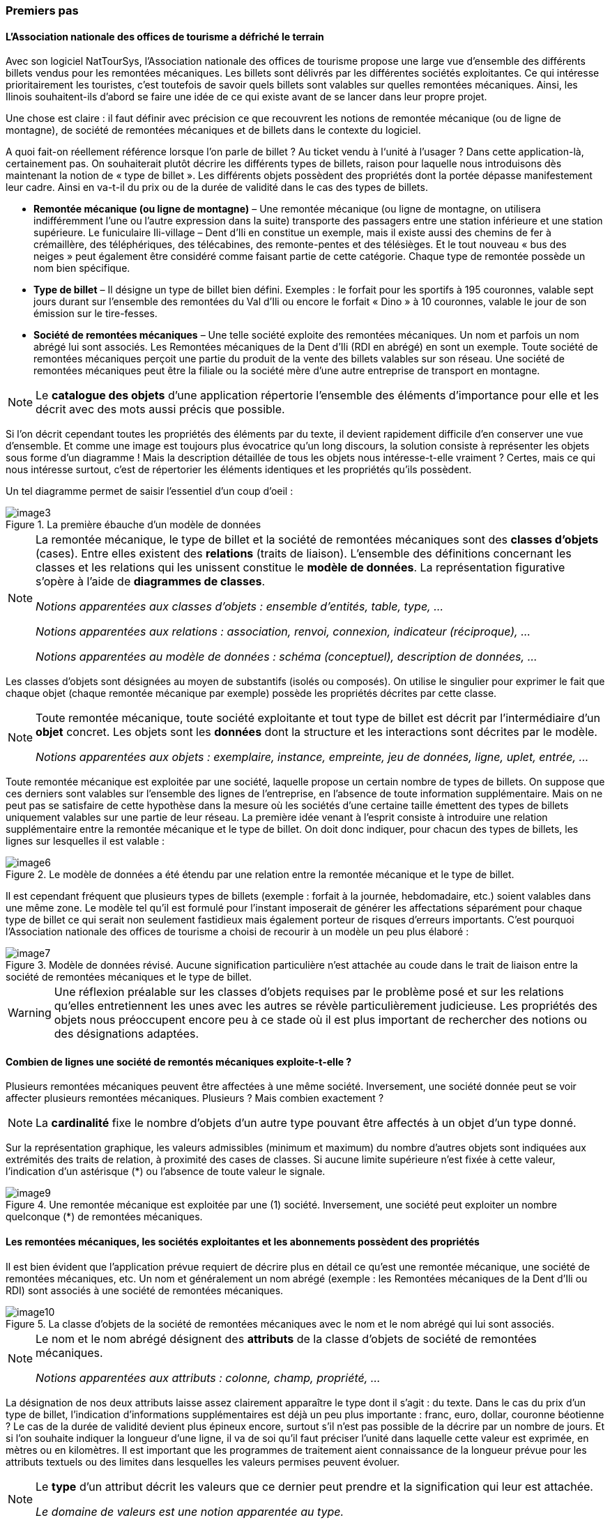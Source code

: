[#_2_2]
=== Premiers pas

[#_2_2_1]
==== L'Association nationale des offices de tourisme a défriché le terrain

Avec son logiciel NatTourSys, l'Association nationale des offices de tourisme propose une large vue d'ensemble des différents billets vendus pour les remontées mécaniques. Les billets sont délivrés par les différentes sociétés exploitantes. Ce qui intéresse prioritairement les touristes, c'est toutefois de savoir quels billets sont valables sur quelles remontées mécaniques. Ainsi, les Ilinois souhaitent-ils d'abord se faire une idée de ce qui existe avant de se lancer dans leur propre projet.

Une chose est claire : il faut définir avec précision ce que recouvrent les notions de remontée mécanique (ou de ligne de montagne), de société de remontées mécaniques et de billets dans le contexte du logiciel.

A quoi fait-on réellement référence lorsque l'on parle de billet ? Au ticket vendu à l‘unité à l'usager ? Dans cette application-là, certainement pas. On souhaiterait plutôt décrire les différents types de billets, raison pour laquelle nous introduisons dès maintenant la notion de « type de billet ». Les différents objets possèdent des propriétés dont la portée dépasse manifestement leur cadre. Ainsi en va-t-il du prix ou de la durée de validité dans le cas des types de billets.

* *Remontée mécanique (ou ligne de montagne)* – Une remontée mécanique (ou ligne de montagne, on utilisera indifféremment l'une ou l'autre expression dans la suite) transporte des passagers entre une station inférieure et une station supérieure. Le funiculaire Ili-village – Dent d'Ili en constitue un exemple, mais il existe aussi des chemins de fer à crémaillère, des téléphériques, des télécabines, des remonte-pentes et des télésièges. Et le tout nouveau « bus des neiges » peut également être considéré comme faisant partie de cette catégorie. Chaque type de remontée possède un nom bien spécifique.
* *Type de billet* – Il désigne un type de billet bien défini. Exemples : le forfait pour les sportifs à 195 couronnes, valable sept jours durant sur l'ensemble des remontées du Val d'Ili ou encore le forfait « Dino » à 10 couronnes, valable le jour de son émission sur le tire-fesses.
* *Société de remontées mécaniques* – Une telle société exploite des remontées mécaniques. Un nom et parfois un nom abrégé lui sont associés. Les Remontées mécaniques de la Dent d'Ili (RDI en abrégé) en sont un exemple. Toute société de remontées mécaniques perçoit une partie du produit de la vente des billets valables sur son réseau. Une société de remontées mécaniques peut être la filiale ou la société mère d'une autre entreprise de transport en montagne.

[NOTE]
Le *catalogue des objets* d'une application répertorie l'ensemble des éléments d'importance pour elle et les décrit avec des mots aussi précis que possible.

Si l'on décrit cependant toutes les propriétés des éléments par du texte, il devient rapidement difficile d'en conserver une vue d'ensemble. Et comme une image est toujours plus évocatrice qu'un long discours, la solution consiste à représenter les objets sous forme d'un diagramme ! Mais la description détaillée de tous les objets nous intéresse-t-elle vraiment ? Certes, mais ce qui nous intéresse surtout, c'est de répertorier les éléments identiques et les propriétés qu'ils possèdent.

Un tel diagramme permet de saisir l'essentiel d'un coup d'oeil :

.La première ébauche d'un modèle de données
image::img/image3.png[]


[NOTE]
====
La remontée mécanique, le type de billet et la société de remontées mécaniques sont des *classes d'objets* (cases). Entre elles existent des *relations* (traits de liaison). L'ensemble des définitions concernant les classes et les relations qui les unissent constitue le *modèle de données*. La représentation figurative s'opère à l'aide de *diagrammes de classes*.

_Notions apparentées aux classes d'objets : ensemble d'entités, table, type, ..._

_Notions apparentées aux relations : association, renvoi, connexion, indicateur (réciproque), ..._

_Notions apparentées au modèle de données : schéma (conceptuel), description de données, ..._
====

Les classes d'objets sont désignées au moyen de substantifs (isolés ou composés). On utilise le singulier pour exprimer le fait que chaque objet (chaque remontée mécanique par exemple) possède les propriétés décrites par cette classe.

[NOTE]
====
Toute remontée mécanique, toute société exploitante et tout type de billet est décrit par l'intermédiaire d'un *objet* concret. Les objets sont les *données* dont la structure et les interactions sont décrites par le modèle.

_Notions apparentées aux objets : exemplaire, instance, empreinte, jeu de données, ligne, uplet, entrée, ..._
====

Toute remontée mécanique est exploitée par une société, laquelle propose un certain nombre de types de billets. On suppose que ces derniers sont valables sur l'ensemble des lignes de l'entreprise, en l'absence de toute information supplémentaire. Mais on ne peut pas se satisfaire de cette hypothèse dans la mesure où les sociétés d'une certaine taille émettent des types de billets uniquement valables sur une partie de leur réseau. La première idée venant à l'esprit consiste à introduire une relation supplémentaire entre la remontée mécanique et le type de billet. On doit donc indiquer, pour chacun des types de billets, les lignes sur lesquelles il est valable :

.Le modèle de données a été étendu par une relation entre la remontée mécanique et le type de billet.
image::img/image6.png[]


Il est cependant fréquent que plusieurs types de billets (exemple : forfait à la journée, hebdomadaire, etc.) soient valables dans une même zone. Le modèle tel qu'il est formulé pour l'instant imposerait de générer les affectations séparément pour chaque type de billet ce qui serait non seulement fastidieux mais également porteur de risques d'erreurs importants. C'est pourquoi l'Association nationale des offices de tourisme a choisi de recourir à un modèle un peu plus élaboré :

.Modèle de données révisé. Aucune signification particulière n'est attachée au coude dans le trait de liaison entre la société de remontées mécaniques et le type de billet.
image::img/image7.png[]


[WARNING]
Une réflexion préalable sur les classes d'objets requises par le problème posé et sur les relations qu'elles entretiennent les unes avec les autres se révèle particulièrement judicieuse. Les propriétés des objets nous préoccupent encore peu à ce stade où il est plus important de rechercher des notions ou des désignations adaptées.

[#_2_2_2]
==== Combien de lignes une société de remontés mécaniques exploite-t-elle ?

Plusieurs remontées mécaniques peuvent être affectées à une même société. Inversement, une société donnée peut se voir affecter plusieurs remontées mécaniques. Plusieurs ? Mais combien exactement ?

[NOTE]
La *cardinalité* fixe le nombre d'objets d'un autre type pouvant être affectés à un objet d'un type donné.

Sur la représentation graphique, les valeurs admissibles (minimum et maximum) du nombre d'autres objets sont indiquées aux extrémités des traits de relation, à proximité des cases de classes. Si aucune limite supérieure n'est fixée à cette valeur, l'indication d'un astérisque (++*++) ou l'absence de toute valeur le signale.

.Une remontée mécanique est exploitée par une (1) société. Inversement, une société peut exploiter un nombre quelconque (++*++) de remontées mécaniques.
image::img/image9.png[]


[#_2_2_3]
==== Les remontées mécaniques, les sociétés exploitantes et les abonnements possèdent des propriétés

Il est bien évident que l'application prévue requiert de décrire plus en détail ce qu'est une remontée mécanique, une société de remontées mécaniques, etc. Un nom et généralement un nom abrégé (exemple : les Remontées mécaniques de la Dent d'Ili ou RDI) sont associés à une société de remontées mécaniques.

.La classe d'objets de la société de remontées mécaniques avec le nom et le nom abrégé qui lui sont associés.
image::img/image10.png[]


[NOTE]
====
Le nom et le nom abrégé désignent des *attributs* de la classe d'objets de société de remontées mécaniques. 

_Notions apparentées aux attributs : colonne, champ, propriété, ..._
====

La désignation de nos deux attributs laisse assez clairement apparaître le type dont il s'agit : du texte. Dans le cas du prix d'un type de billet, l'indication d'informations supplémentaires est déjà un peu plus importante : franc, euro, dollar, couronne béotienne ? Le cas de la durée de validité devient plus épineux encore, surtout s'il n'est pas possible de la décrire par un nombre de jours. Et si l'on souhaite indiquer la longueur d'une ligne, il va de soi qu'il faut préciser l'unité dans laquelle cette valeur est exprimée, en mètres ou en kilomètres. Il est important que les programmes de traitement aient connaissance de la longueur prévue pour les attributs textuels ou des limites dans lesquelles les valeurs permises peuvent évoluer.

[NOTE]
====
Le *type* d'un attribut décrit les valeurs que ce dernier peut prendre et la signification qui leur est attachée.

_Le domaine de valeurs est une notion apparentée au type._
====

.La classe d'objets de « société de remontées mécaniques » possède un nom et un nom abrégé.
[%autowidth]
|===
2+|Classe d'objets SocieteRemonteesMecaniques

|Nom :
|Texte +
 _Longueur : Cent caractères au plus_
|NomAbrege :
|Texte +
 _Longueur : Dix caractères au plus_
|===

Le type de la propriété du « nom » est un texte comportant au plus cent caractères. Dix caractères au plus sont en revanche admis pour la propriété du « nom abrégé ».

Bien d'autres types d'attributs sont également envisageables :

.La classe d'objets du type de billet avec ses propriétés et leurs types.
[%autowidth]
|===
2+|Classe d'objets TypeBillet

|Nom :
|Texte +
 _Longueur : Cent caractères au plus_
|Prix :
|Valeur numérique +
 _Précision : Deux chiffres après la virgule_ +
 _Plage admissible : Entre 0 et 5000_ +
 _Unité : Couronne béotienne_
|===

Contrairement à un type de billet ou à une société de remontées mécaniques, la station inférieure d'une remontée mécanique est un objet doté d'une existence réelle en un lieu bien précis. Il est judicieux de décrire une position au moyen de coordonnées exprimées dans un système de coordonnées clairement défini tel que le système national.

.La classe d'objets de remontée mécanique avec ses propriétés et leurs types.
[%autowidth]
|===
2+|Classe d'objets RemonteeMecanique

|Nom :
|Texte +
 _Longueur : Cent caractères au plus_
|Position de la station inférieure :
|Point +
 _Système de coordonnées : Coordonnées nationales béotiennes_
|Position de la station supérieure :
|Point +
 _Système de coordonnées : Coordonnées nationales béotiennes_
|===

Un type d'attribut adéquat est ainsi défini pour chacune des propriétés. Dans le cas d'une piste de ski, le niveau de difficulté constitue une énumération. Le tracé de la piste est en revanche une ligne orientée dont les sommets sont exprimés en coordonnées nationales béotiennes. Les différents types seront abordés plus avant au <<_6>>.

.La classe d'objets de piste de ski avec ses propriétés et leurs types.
[%autowidth]
|===
2+|Classe d'objets PisteSki

|Tracé :
|Ligne orientée +
 _Système de coordonnées : Coordonnées nationales béotiennes_
|Niveau de difficulté :
|Enumération +
 _Valeurs possibles : bleu, rouge, noir_
|===

[#_2_2_4]
==== Des modèles ? Le Val d'Ili veut des données !

Après tous ces développements plutôt théoriques, les Ilinois réclament des faits. La demande déposée auprès de l'Association nationale des offices de tourisme a abouti à la mise à disposition par cette dernière d'un logiciel de saisie de données simple et conforme à ses exigences. Ce logiciel permet d'exporter les données au format INTERLIS après quoi elles sont transmises à l'Association nationale des offices de tourisme. L'informaticien a beau objecter que cela permettra tout au plus d'effectuer un premier test et que la gestion effective des données devra ensuite s'effectuer à l'aide du logiciel des Remontées mécaniques de la Dent d'Ili ou de celui du service des constructions, mais rien n'y fait. Les Ilinois tiennent à l'effectuer, ce test. Il ne devrait d'ailleurs pas nécessiter une débauche d'énergie exagérée. Après tout, les Remontées mécaniques de la Dent d'Ili ne sont pas si étendues et le nombre de types de billets différents est relativement réduit.

[WARNING]
Agir ainsi dans l'urgence ne peut se justifier que si le volume de travail concerné reste limité.

Les Remontées mécaniques de la Dent d'Ili regroupent les lignes suivantes :

* Funiculaire Ili-village – Dent d'Ili ;
* Télécabine Ili-les-Bains – Crête d'Ili ;
* Remonte-pente Crête d'Ili – Dent d'Ili ;
* Télésiège Vallon d'Ili – Crête d'Ili ;
* Tire-fesses à Ili-village et Ili-les-Bains.

.Le réseau de lignes exploité par les Remontées mécaniques de la Dent d'Ili.
image::img/image11.png[]


Les Remontées mécaniques de la Dent d'Ili émettent les billets des types suivants :

* Billets à l'unité pour le funiculaire (prix d'un aller simple : 10 couronnes ; d'un aller-retour : 18 couronnes) ;
* Billets à l'unité pour la télécabine (prix d'un aller simple : 8 couronnes ; d'un aller-retour : 14 couronnes) ;
* Forfait du randonneur pour le funiculaire et la télécabine (prix pour une journée : 15 couronnes ; pour sept jours : 55 couronnes) ;
* Forfait du sportif sur toutes les remontées (prix pour une journée : 40 couronnes, pour deux journées : 70 couronnes, pour sept jours : 195 couronnes, pour toute une année : 635 couronnes) ;
* Le forfait à la journée « Dino » (10 couronnes) et le forfait hebdomadaire « Ilosaurus Maximus » (45 couronnes) pour les tire-fesses.

[#_2_2_5]
==== Le Val d'Ili transmet

Un fichier contenant toutes les données requises a pu être créé pour les besoins du test.

____
[NOTE]
Le genre de transfert le plus simple est le *transfert intégral*, lors duquel toutes les données sont transmises.
____

Un bref coup d'oeil au fichier a permis de constater qu'au milieu d'un océan de signes cabalistiques plus ou moins étranges surnageaient quelques expressions connues comme les « Remontées mécaniques de la Dent d'Ili » ou le nom abrégé « RDI », voire quelques valeurs familières comme le prix de l'abonnement.

Nouveau test : le prix du forfait sportif annuel est ramené de 635 à 600 couronnes et un nouveau fichier est généré à l'aide de la fonction de livraison complémentaire. Si le début reste identique, on cherche en vain les « Remontées mécaniques de la Dent d'Ili » ou le nom abrégé « RDI » mais là, tout près de la fin, on découvre enfin le nouveau tarif !

____
[NOTE]
Grâce à la *livraison incrémentielle*, seuls les objets modifiés sont à transmettre à la suite d'un changement dans les données. 
____

Les deux fichiers ont alors été transmis à l'Association des offices de tourisme, comme convenu, laquelle a apparemment pu les lire sans la moindre difficulté. Objection de l'informaticien : cela n'a rien de bien surprenant aussi longtemps que nous saisissons les données attendues par l'Association et qui plus est avec un logiciel mis à notre disposition par ses soins. Mais nous, les Ilinois, nous en voulons plus ! Et nous voudrions si possible continuer à utiliser nos propres logiciels.

[#_2_3]
